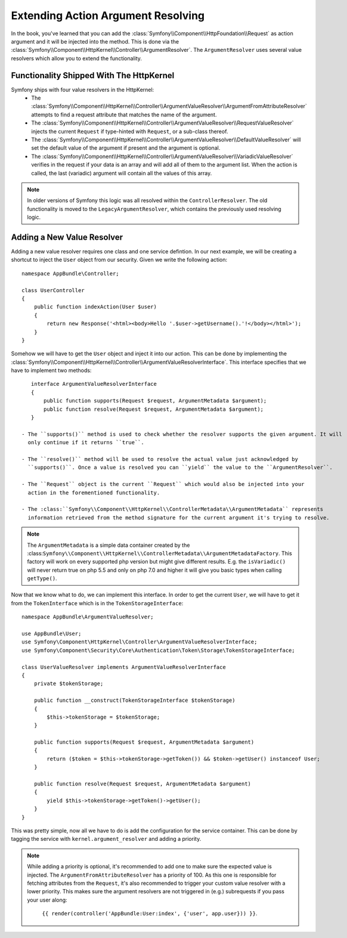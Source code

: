 .. index::
   single: Controller; Argument Value Resolvers

Extending Action Argument Resolving
===================================

.. versionadded:: 3.1
    The ``ArgumentResolver`` and value resolvers are added in Symfony 3.1.

In the book, you've learned that you can add the :class:`Symfony\\Component\\HttpFoundation\\Request`
as action argument and it will be injected into the method. This is done via the
:class:`Symfony\\Component\\HttpKernel\\Controller\\ArgumentResolver`. The ``ArgumentResolver`` uses
several value resolvers which allow you to extend the functionality.


Functionality Shipped With The HttpKernel
-----------------------------------------

Symfony ships with four value resolvers in the HttpKernel:
 - The :class:`Symfony\\Component\\HttpKernel\\Controller\\ArgumentValueResolver\\ArgumentFromAttributeResolver`
   attempts to find a request attribute that matches the name of the argument.

 - The :class:`Symfony\\Component\\HttpKernel\\Controller\\ArgumentValueResolver\\RequestValueResolver`
   injects the current ``Request`` if type-hinted with ``Request``, or a sub-class thereof.

 - The :class:`Symfony\\Component\\HttpKernel\\Controller\\ArgumentValueResolver\\DefaultValueResolver`
   will set the default value of the argument if present and the argument is optional.

 - The :class:`Symfony\\Component\\HttpKernel\\Controller\\ArgumentValueResolver\\VariadicValueResolver`
   verifies in the request if your data is an array and will add all of them to the argument list.
   When the action is called, the last (variadic) argument will contain all the values of this array.

.. note::
    In older versions of Symfony this logic was all resolved within the ``ControllerResolver``. The
    old functionality is moved to the ``LegacyArgumentResolver``, which contains the previously
    used resolving logic.

Adding a New Value Resolver
---------------------------

Adding a new value resolver requires one class and one service defintion. In our next example, we
will be creating a shortcut to inject the ``User`` object from our security. Given we write the following
action::

    namespace AppBundle\Controller;

    class UserController
    {
        public function indexAction(User $user)
        {
            return new Response('<html><body>Hello '.$user->getUsername().'!</body></html>');
        }
    }

Somehow we will have to get the ``User`` object and inject it into our action. This can be done
by implementing the :class:`Symfony\\Component\\HttpKernel\\Controller\\ArgumentValueResolverInterface`.
This interface specifies that we have to implement two methods::

    interface ArgumentValueResolverInterface
    {
        public function supports(Request $request, ArgumentMetadata $argument);
        public function resolve(Request $request, ArgumentMetadata $argument);
    }

 - The ``supports()`` method is used to check whether the resolver supports the given argument. It will
   only continue if it returns ``true``.

 - The ``resolve()`` method will be used to resolve the actual value just acknowledged by
   ``supports()``. Once a value is resolved you can ``yield`` the value to the ``ArgumentResolver``.

 - The ``Request`` object is the current ``Request`` which would also be injected into your
   action in the forementioned functionality.

 - The :class:``Symfony\\Component\\HttpKernel\\ControllerMetadata\\ArgumentMetadata`` represents
   information retrieved from the method signature for the current argument it's trying to resolve.

.. note::
    The ``ArgumentMetadata`` is a simple data container created by the
    :class:``Symfony\\Component\\HttpKernel\\ControllerMetadata\\ArgumentMetadataFactory``. This
    factory will work on every supported php version but might give different results. E.g. the
    ``isVariadic()`` will never return true on php 5.5 and only on php 7.0 and higher it will give
    you basic types when calling ``getType()``.

Now that we know what to do, we can implement this interface. In order to get the current ``User``,
we will have to get it from the ``TokenInterface`` which is in the ``TokenStorageInterface``::

    namespace AppBundle\ArgumentValueResolver;

    use AppBundle\User;
    use Symfony\Component\HttpKernel\Controller\ArgumentValueResolverInterface;
    use Symfony\Component\Security\Core\Authentication\Token\Storage\TokenStorageInterface;

    class UserValueResolver implements ArgumentValueResolverInterface
    {
        private $tokenStorage;

        public function __construct(TokenStorageInterface $tokenStorage)
        {
            $this->tokenStorage = $tokenStorage;
        }

        public function supports(Request $request, ArgumentMetadata $argument)
        {
            return ($token = $this->tokenStorage->getToken()) && $token->getUser() instanceof User;
        }

        public function resolve(Request $request, ArgumentMetadata $argument)
        {
            yield $this->tokenStorage->getToken()->getUser();
        }
    }

This was pretty simple, now all we have to do is add the configuration for the service container. This
can be done by tagging the service with ``kernel.argument_resolver`` and adding a priority.

.. note::
    While adding a priority is optional, it's recommended to add one to make sure the expected
    value is injected. The ``ArgumentFromAttributeResolver`` has a priority of 100. As this
    one is responsible for fetching attributes from the ``Request``, it's also recommended to
    trigger your custom value resolver with a lower priority. This makes sure the argument
    resolvers are not triggered in (e.g.) subrequests if you pass your user along:
     ``{{ render(controller('AppBundle:User:index', {'user', app.user})) }}``.

.. configuration-block::

    .. code-block:: yaml

        # app/config/services.yml
        services:
            app.value_resolver.user:
                class: AppBundle\ArgumentValueResolver\UserValueResolver
                arguments:
                    - '@security.token_storage'
                tags:
                    - { name: kernel.argument_resolver, priority: 50 }

    .. code-block:: xml

        <!-- app/config/services.xml -->
        <services>
            <service id="app.value_resolver.user" class="AppBundle\ArgumentValueResolver\UserValueResolver">
                <argument type="service" id="security.token_storage">
                <tag name="kernel.argument_resolver" priority="50" />
            </service>
        </services>

    .. code-block:: php

        // app/config/services.php
        use Symfony\Component\DependencyInjection\Definition;

        $defintion = new Definition(
            'AppBundle\ArgumentValueResolver\UserValueResolver',
            array(new Reference('security.token_storage'))
        );
        $definition->addTag('kernel.argument_resolver', array('priority' => 50));
        $container->setDefinition('app.value_resolver.user', $definition);
